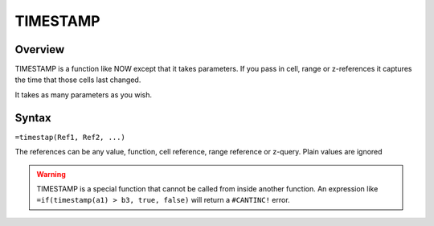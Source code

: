 =========
TIMESTAMP
=========

Overview
--------

TIMESTAMP is a function like NOW except that it takes parameters. If you pass in cell, range or z-references it captures the time that those cells last changed.

It takes as many parameters as you wish.

Syntax
------

``=timestap(Ref1, Ref2, ...)``

The references can be any value, function, cell reference, range reference or z-query. Plain values are ignored

.. warning:: TIMESTAMP is a special function that cannot be called from inside another function. An expression like ``=if(timestamp(a1) > b3, true, false)`` will return a ``#CANTINC!`` error.
